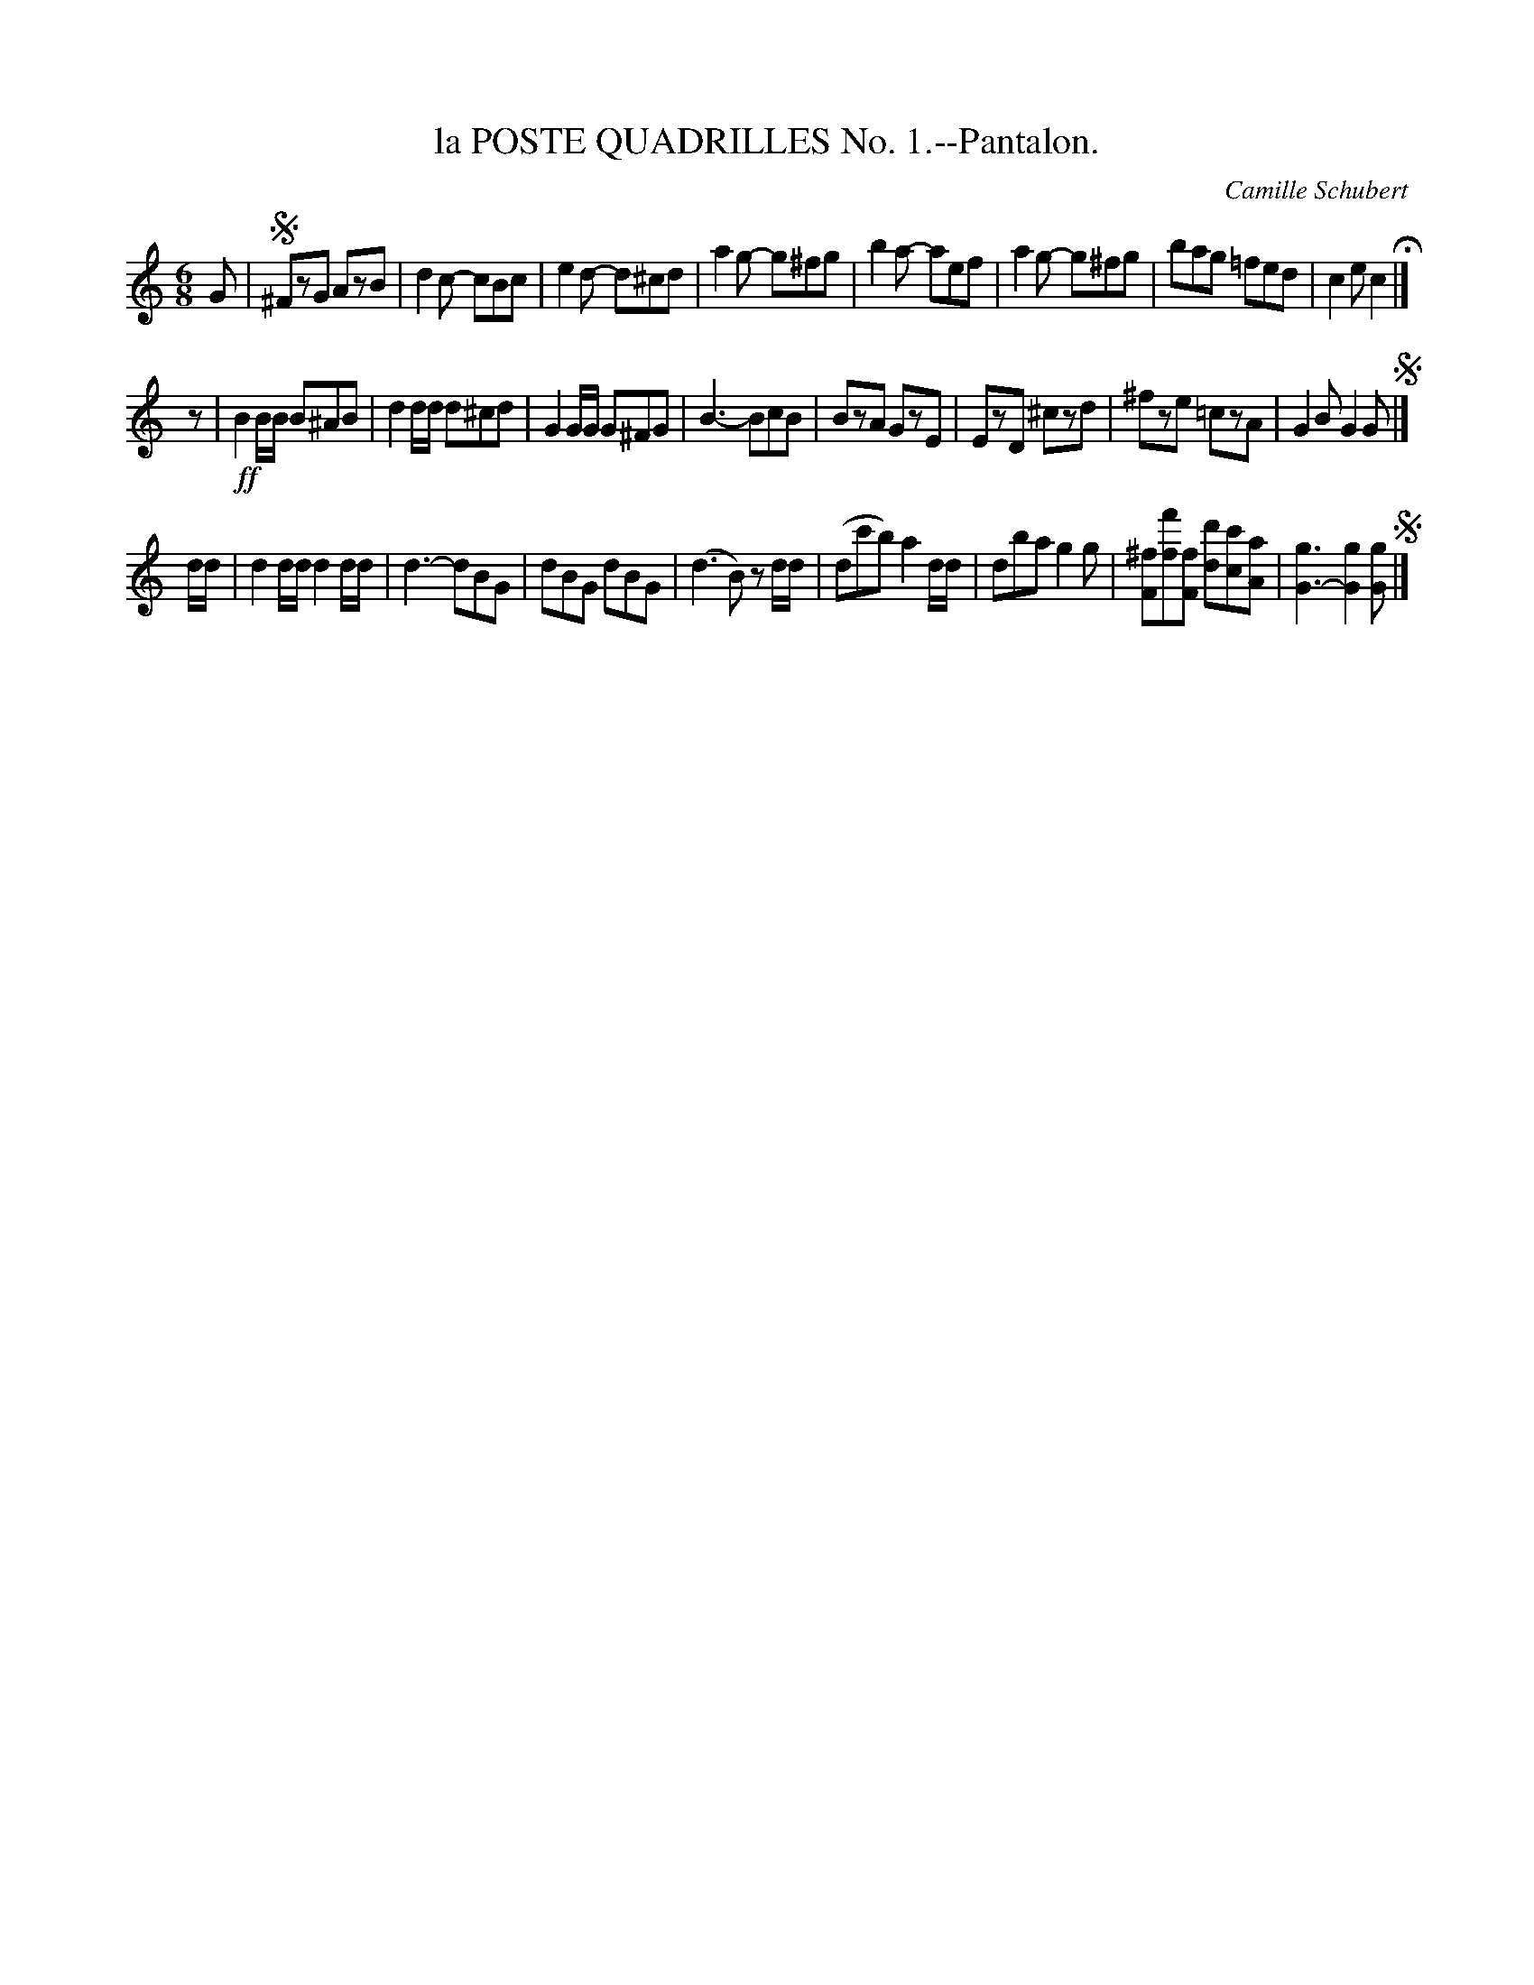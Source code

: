 X: 21521
T: la POSTE QUADRILLES No. 1.--Pantalon.
C: Camille Schubert
%R: jig
B: W. Hamilton "Universal Tune-Book" Vol. 2 Glasgow 1846 p.152 #1
S: http://s3-eu-west-1.amazonaws.com/itma.dl.printmaterial/book_pdfs/hamiltonvol2web.pdf
Z: 2016 John Chambers <jc:trillian.mit.edu>
M: 6/8
L: 1/8
K: C
% - - - - - - - - - - - - - - - - - - - - - - - - -
G |!segno!\
^FzG AzB | d2c- cBc | e2d- d^cd | a2g- g^fg |\
b2a- aef | a2g- g^fg | bag =fed | c2e c2 H|]
z |!ff!\
B2B/B/ B^AB | d2d/d/ d^cd | G2G/G/ G^FG | B3- BcB |\
BzA GzE | EzD ^czd | ^fze =czA | G2B G2G !segno!|]
d/d/ |\
d2d/d/ d2d/d/ | d3- dBG | dBG dBG | (d3 B) zd/d/ |\
(dc'b) a2d/d/ | dba g2g | [^fF][f'f][fF] [d'd][c'c][aA] | [g3G3-][g2G2][gG] !segno!|]
% - - - - - - - - - - - - - - - - - - - - - - - - -

